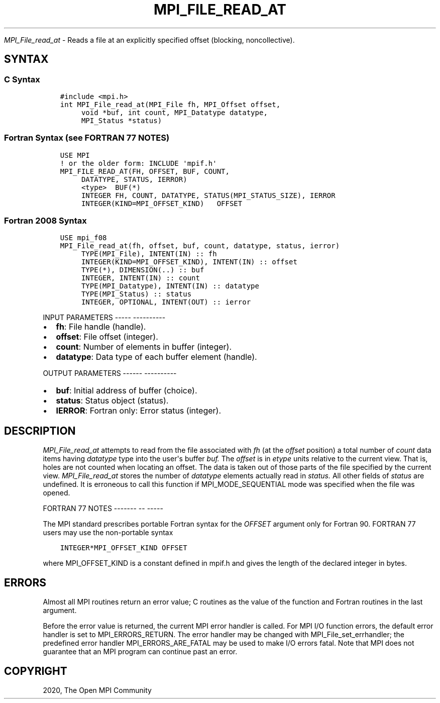 .\" Man page generated from reStructuredText.
.
.TH "MPI_FILE_READ_AT" "3" "Jan 05, 2022" "" "Open MPI"
.
.nr rst2man-indent-level 0
.
.de1 rstReportMargin
\\$1 \\n[an-margin]
level \\n[rst2man-indent-level]
level margin: \\n[rst2man-indent\\n[rst2man-indent-level]]
-
\\n[rst2man-indent0]
\\n[rst2man-indent1]
\\n[rst2man-indent2]
..
.de1 INDENT
.\" .rstReportMargin pre:
. RS \\$1
. nr rst2man-indent\\n[rst2man-indent-level] \\n[an-margin]
. nr rst2man-indent-level +1
.\" .rstReportMargin post:
..
.de UNINDENT
. RE
.\" indent \\n[an-margin]
.\" old: \\n[rst2man-indent\\n[rst2man-indent-level]]
.nr rst2man-indent-level -1
.\" new: \\n[rst2man-indent\\n[rst2man-indent-level]]
.in \\n[rst2man-indent\\n[rst2man-indent-level]]u
..
.sp
\fI\%MPI_File_read_at\fP \- Reads a file at an explicitly specified offset
(blocking, noncollective).
.SH SYNTAX
.SS C Syntax
.INDENT 0.0
.INDENT 3.5
.sp
.nf
.ft C
#include <mpi.h>
int MPI_File_read_at(MPI_File fh, MPI_Offset offset,
     void *buf, int count, MPI_Datatype datatype,
     MPI_Status *status)
.ft P
.fi
.UNINDENT
.UNINDENT
.SS Fortran Syntax (see FORTRAN 77 NOTES)
.INDENT 0.0
.INDENT 3.5
.sp
.nf
.ft C
USE MPI
! or the older form: INCLUDE \(aqmpif.h\(aq
MPI_FILE_READ_AT(FH, OFFSET, BUF, COUNT,
     DATATYPE, STATUS, IERROR)
     <type>  BUF(*)
     INTEGER FH, COUNT, DATATYPE, STATUS(MPI_STATUS_SIZE), IERROR
     INTEGER(KIND=MPI_OFFSET_KIND)   OFFSET
.ft P
.fi
.UNINDENT
.UNINDENT
.SS Fortran 2008 Syntax
.INDENT 0.0
.INDENT 3.5
.sp
.nf
.ft C
USE mpi_f08
MPI_File_read_at(fh, offset, buf, count, datatype, status, ierror)
     TYPE(MPI_File), INTENT(IN) :: fh
     INTEGER(KIND=MPI_OFFSET_KIND), INTENT(IN) :: offset
     TYPE(*), DIMENSION(..) :: buf
     INTEGER, INTENT(IN) :: count
     TYPE(MPI_Datatype), INTENT(IN) :: datatype
     TYPE(MPI_Status) :: status
     INTEGER, OPTIONAL, INTENT(OUT) :: ierror
.ft P
.fi
.UNINDENT
.UNINDENT
.sp
INPUT PARAMETERS
\-\-\-\-\- \-\-\-\-\-\-\-\-\-\-
.INDENT 0.0
.IP \(bu 2
\fBfh\fP: File handle (handle).
.IP \(bu 2
\fBoffset\fP: File offset (integer).
.IP \(bu 2
\fBcount\fP: Number of elements in buffer (integer).
.IP \(bu 2
\fBdatatype\fP: Data type of each buffer element (handle).
.UNINDENT
.sp
OUTPUT PARAMETERS
\-\-\-\-\-\- \-\-\-\-\-\-\-\-\-\-
.INDENT 0.0
.IP \(bu 2
\fBbuf\fP: Initial address of buffer (choice).
.IP \(bu 2
\fBstatus\fP: Status object (status).
.IP \(bu 2
\fBIERROR\fP: Fortran only: Error status (integer).
.UNINDENT
.SH DESCRIPTION
.sp
\fI\%MPI_File_read_at\fP attempts to read from the file associated with \fIfh\fP (at
the \fIoffset\fP position) a total number of \fIcount\fP data items having
\fIdatatype\fP type into the user\(aqs buffer \fIbuf.\fP The \fIoffset\fP is in \fIetype\fP
units relative to the current view. That is, holes are not counted when
locating an offset. The data is taken out of those parts of the file
specified by the current view. \fI\%MPI_File_read_at\fP stores the number of
\fIdatatype\fP elements actually read in \fIstatus.\fP All other fields of
\fIstatus\fP are undefined. It is erroneous to call this function if
MPI_MODE_SEQUENTIAL mode was specified when the file was opened.
.sp
FORTRAN 77 NOTES
\-\-\-\-\-\-\- \-\- \-\-\-\-\-
.sp
The MPI standard prescribes portable Fortran syntax for the \fIOFFSET\fP
argument only for Fortran 90. FORTRAN 77 users may use the non\-portable
syntax
.INDENT 0.0
.INDENT 3.5
.sp
.nf
.ft C
INTEGER*MPI_OFFSET_KIND OFFSET
.ft P
.fi
.UNINDENT
.UNINDENT
.sp
where MPI_OFFSET_KIND is a constant defined in mpif.h and gives the
length of the declared integer in bytes.
.SH ERRORS
.sp
Almost all MPI routines return an error value; C routines as the value
of the function and Fortran routines in the last argument.
.sp
Before the error value is returned, the current MPI error handler is
called. For MPI I/O function errors, the default error handler is set to
MPI_ERRORS_RETURN. The error handler may be changed with
MPI_File_set_errhandler; the predefined error handler
MPI_ERRORS_ARE_FATAL may be used to make I/O errors fatal. Note that MPI
does not guarantee that an MPI program can continue past an error.
.SH COPYRIGHT
2020, The Open MPI Community
.\" Generated by docutils manpage writer.
.
